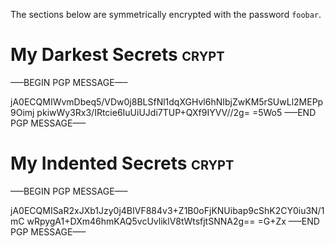 # -*- buffer-auto-save-file-name: nil; -*-

The sections below are symmetrically encrypted with the password =foobar=.

* My Darkest Secrets                                                  :crypt:

-----BEGIN PGP MESSAGE-----

jA0ECQMIWvmDbeq5/VDw0j8BLSfNl1dqXGHvl6hNIbjZwKM5rSUwLl2MEPp9Oimj
pkiwWy3Rx3/IRtcie6IuUiUJdi7TUP+QXf9IYVV//2g=
=5Wo5
-----END PGP MESSAGE-----

* My Indented Secrets                                                 :crypt:

  -----BEGIN PGP MESSAGE-----

  jA0ECQMISaR2xJXb1Jzy0j4BIVF884v3+Z1B0oFjKNUibap9cShK2CY0iu3N/1mC
  wRpygA1+DXm46hmKAQ5vcUvliklV8tWtsfjtSNNA2g==
  =G+Zx
  -----END PGP MESSAGE-----
